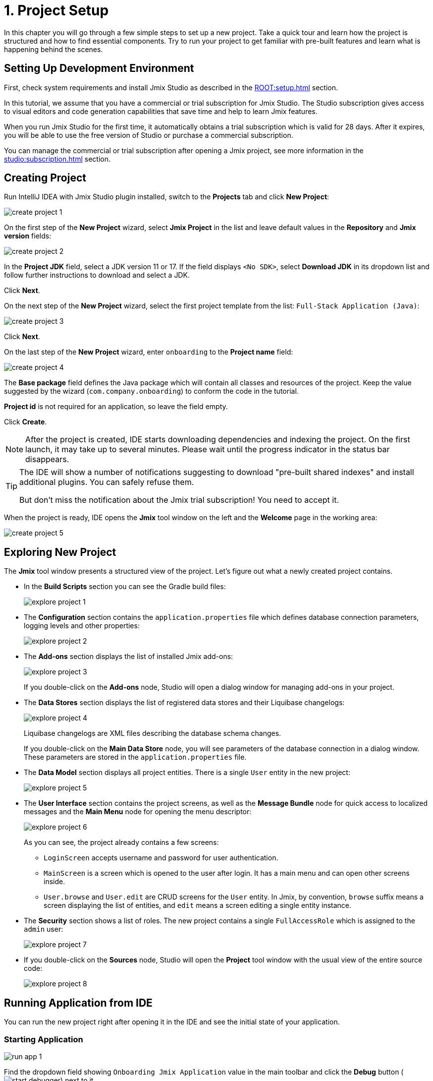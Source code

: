 = 1. Project Setup

In this chapter you will go through a few simple steps to set up a new project. Take a quick tour and learn how the project is structured and how to find essential components. Try to run your project to get familiar with pre-built features and learn what is happening behind the scenes.

[[dev-env]]
== Setting Up Development Environment

First, check system requirements and install Jmix Studio as described in the xref:ROOT:setup.adoc[] section.

In this tutorial, we assume that you have a commercial or trial subscription for Jmix Studio. The Studio subscription gives access to visual editors and code generation capabilities that save time and help to learn Jmix features.

When you run Jmix Studio for the first time, it automatically obtains a trial subscription which is valid for 28 days. After it expires, you will be able to use the free version of Studio or purchase a commercial subscription.

You can manage the commercial or trial subscription after opening a Jmix project, see more information in the xref:studio:subscription.adoc[] section.

[[create-project]]
== Creating Project

Run IntelliJ IDEA with Jmix Studio plugin installed, switch to the *Projects* tab and click *New Project*:

image::project-setup/create-project-1.png[align="center"]

On the first step of the *New Project* wizard, select *Jmix Project* in the list and leave default values in the *Repository* and *Jmix version* fields:

image::project-setup/create-project-2.png[align="center"]

In the *Project JDK* field, select a JDK version 11 or 17. If the field displays `<No SDK>`, select *Download JDK* in its dropdown list and follow further instructions to download and select a JDK.

Click *Next*.

On the next step of the *New Project* wizard, select the first project template from the list: `Full-Stack Application (Java)`:

image::project-setup/create-project-3.png[align="center"]

Click *Next*.

On the last step of the *New Project* wizard, enter `onboarding` to the *Project name* field:

image::project-setup/create-project-4.png[align="center"]

The *Base package* field defines the Java package which will contain all classes and resources of the project. Keep the value suggested by the wizard (`com.company.onboarding`) to conform the code in the tutorial.

*Project id* is not required for an application, so leave the field empty.

Click *Create*.

NOTE: After the project is created, IDE starts downloading dependencies and indexing the project. On the first launch, it may take up to several minutes. Please wait until the progress indicator in the status bar disappears.

[TIP]
====
The IDE will show a number of notifications suggesting to download "pre-built shared indexes" and install additional plugins. You can safely refuse them.

But don't miss the notification about the Jmix trial subscription! You need to accept it.
====

When the project is ready, IDE opens the *Jmix* tool window on the left and the *Welcome* page in the working area:

image::project-setup/create-project-5.png[align="center"]

[[explore-project]]
== Exploring New Project

The *Jmix* tool window presents a structured view of the project. Let's figure out what a newly created project contains.

* In the *Build Scripts* section you can see the Gradle build files:
+
image::project-setup/explore-project-1.png[align="center"]

* The *Configuration* section contains the `application.properties` file which defines database connection parameters, logging levels and other properties:
+
image::project-setup/explore-project-2.png[align="center"]

* The *Add-ons* section displays the list of installed Jmix add-ons:
+
image::project-setup/explore-project-3.png[align="center"]
+
If you double-click on the *Add-ons* node, Studio will open a dialog window for managing add-ons in your project.

* The *Data Stores* section displays the list of registered data stores and their Liquibase changelogs:
+
image::project-setup/explore-project-4.png[align="center"]
+
Liquibase changelogs are XML files describing the database schema changes.
+
If you double-click on the *Main Data Store* node, you will see parameters of the database connection in a dialog window. These parameters are stored in the `application.properties` file.

* The *Data Model* section displays all project entities. There is a single `User` entity in the new project:
+
image::project-setup/explore-project-5.png[align="center"]

* The *User Interface* section contains the project screens, as well as the *Message Bundle* node for quick access to localized messages and the *Main Menu* node for opening the menu descriptor:
+
image::project-setup/explore-project-6.png[align="center"]
+
As you can see, the project already contains a few screens:

** `LoginScreen` accepts username and password for user authentication.

** `MainScreen` is a screen which is opened to the user after login. It has a main menu and can open other screens inside.

** `User.browse` and `User.edit` are CRUD screens for the `User` entity. In Jmix, by convention, `browse` suffix means a screen displaying the list of entities, and `edit` means a screen editing a single entity instance.

* The *Security* section shows a list of roles. The new project contains a single `FullAccessRole` which is assigned to the `admin` user:
+
image::project-setup/explore-project-7.png[align="center"]

* If you double-click on the *Sources* node, Studio will open the *Project* tool window with the usual view of the entire source code:
+
image::project-setup/explore-project-8.png[align="center"]

[[run-app]]
== Running Application from IDE

You can run the new project right after opening it in the IDE and see the initial state of your application.

[[start-app]]
=== Starting Application

image::project-setup/run-app-1.png[align="center"]

Find the dropdown field showing `Onboarding Jmix Application` value in the main toolbar and click the *Debug* button (image:common/start-debugger.svg[]) next to it.

[CAUTION]
====
If you are using IntelliJ IDEA Ultimate, you may see one more item in the *Run/Debug Configurations* dropdown list, called `OnboardingApplication` and having a Spring Boot icon (image:common/spring-boot.svg[]) on the left. It is automatically added by the Spring Boot plugin bundled with the IDE. Don't use it.

To run a Jmix application, always use a configuration marked with the Gradle icon (image:common/gradle.svg[]).
====

Studio will show the warning about the data store and unapplied changelog files:

image::project-setup/run-app-2.png[align="center"]

What does it mean?

On each start of the application, Studio tries to bring the database schema in sync with the project data model. So when you change your entities and their attributes, Studio will automatically generate Liquibase changelogs for making appropriate changes in the database.

To generate a changelog, Studio needs a current schema to be present in the database. Then it compares the database schema with the current data model and generates a changelog for the difference.

At the moment, our database is empty (actually, in our default case of the file-based HSQL database, it doesn't exist at all), so to generate a diff changelog, Studio first needs to create the database and execute all existing changelogs of the project. In the dialog, you can see the existing changelogs from the project dependencies (marked _read only_) and from the project itself (`010-init-user.xml`).

Click *Execute and proceed*.

You will see the execution of Liquibase changelogs by Studio in the *Run* tool window at the bottom:

image::project-setup/run-app-3.png[align="center"]

All existing changelogs have been executed, Studio has checked the database schema for differences with the data model and found nothing. This is expected: you haven't made any changes in the data model yet.

Right after checking the database, Studio builds and runs the application. You will see the console output of the running application in the *Debug* tool window at the bottom:

image::project-setup/run-app-4.png[align="center"]

When the application is ready to work, you will see the following message in the console : `Application started at ++http://localhost:8080++`

[[enter-app]]
=== Entering Application

Open `localhost:8080` in a web browser. You will see your application login screen:

image::project-setup/run-app-5.png[align="center"]

The `admin` / `admin` credentials are already set in the username and password fields (you can remove them later), so just click *Submit*.

In the main menu, click *Application* -> *Users*:

image::project-setup/run-app-6.png[align="center"]

It's the `Users.browse` screen showing the list of `User`  entities. Now it has only the `admin` user created in the database by the `010-init-user.xml` changelog.

[[stop-app]]
=== Stopping Application

To stop the running application, click *Stop* button (image:common/suspend.svg[]) in the main toolbar:

image::project-setup/run-app-7.png[align="center"]

You will see the following messages in the *Debug* console:

image::project-setup/run-app-8.png[align="center"]

Don't worry, it's not actually an error. This is the expected behavior of the IDE.

[[summary]]
== Summary

In this section, you have set up the development environment and created a new project in the IDE.

You have learned that:

* Jmix Studio is a plugin for IntelliJ IDEA.
* The tutorial assumes that you have a commercial or trial subscription for Jmix Studio.
* Studio has a wizard for creating new projects by templates.
* Studio shows the project structure in the *Jmix* tool window.
* The new project contains functionality for logging in to the application and managing users.
* The new application can be started from the IDE right after creating the project.
* The new project uses a file-based HSQL database which is automatically created and initialized at the first start.